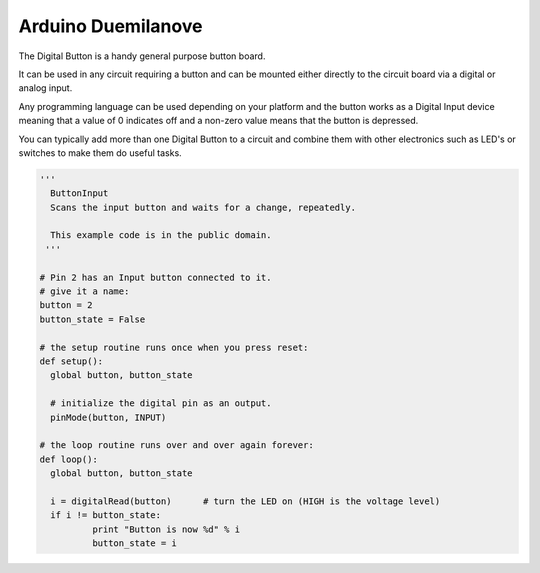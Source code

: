Arduino Duemilanove
===================

The Digital Button is a handy general purpose button board. 

It can be used in any circuit requiring a button and can be mounted either
directly to the circuit board via a digital or analog input.

Any programming language can be used depending on your platform and the
button works as a Digital Input device meaning that a value of 0 indicates
off and a non-zero value means that the button is depressed.

You can typically add more than one Digital Button to a circuit and
combine them with other electronics such as LED's or switches to make
them do useful tasks.

.. code-block:: python

	'''
	  ButtonInput
	  Scans the input button and waits for a change, repeatedly.

	  This example code is in the public domain.
	 '''

	# Pin 2 has an Input button connected to it.
	# give it a name:
	button = 2
	button_state = False

	# the setup routine runs once when you press reset:
	def setup():
	  global button, button_state
	  
	  # initialize the digital pin as an output.
	  pinMode(button, INPUT)

	# the loop routine runs over and over again forever:
	def loop():
	  global button, button_state
	  
	  i = digitalRead(button)      # turn the LED on (HIGH is the voltage level)
	  if i != button_state:
		  print "Button is now %d" % i
		  button_state = i
		  
